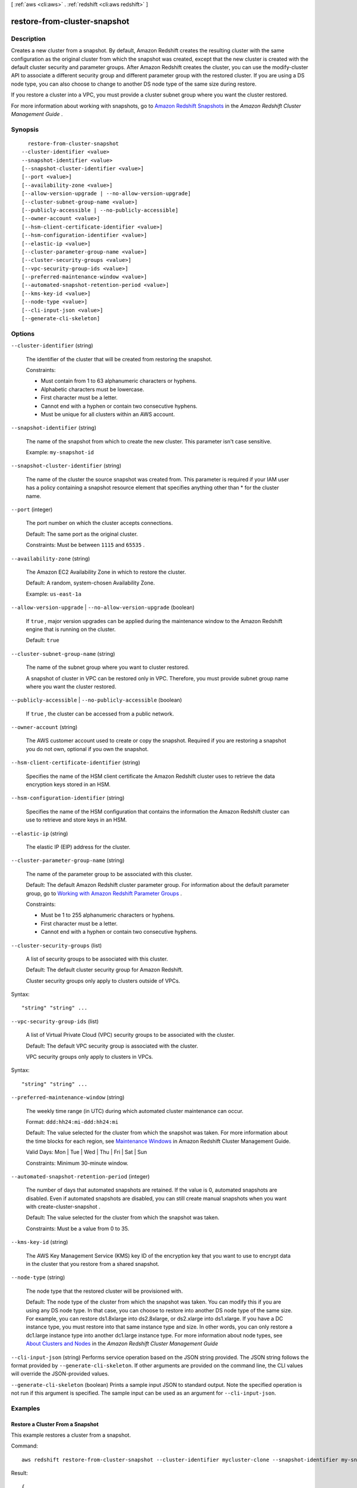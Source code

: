 [ :ref:`aws <cli:aws>` . :ref:`redshift <cli:aws redshift>` ]

.. _cli:aws redshift restore-from-cluster-snapshot:


*****************************
restore-from-cluster-snapshot
*****************************



===========
Description
===========



Creates a new cluster from a snapshot. By default, Amazon Redshift creates the resulting cluster with the same configuration as the original cluster from which the snapshot was created, except that the new cluster is created with the default cluster security and parameter groups. After Amazon Redshift creates the cluster, you can use the  modify-cluster API to associate a different security group and different parameter group with the restored cluster. If you are using a DS node type, you can also choose to change to another DS node type of the same size during restore.

 

If you restore a cluster into a VPC, you must provide a cluster subnet group where you want the cluster restored. 

 

For more information about working with snapshots, go to `Amazon Redshift Snapshots`_ in the *Amazon Redshift Cluster Management Guide* . 



========
Synopsis
========

::

    restore-from-cluster-snapshot
  --cluster-identifier <value>
  --snapshot-identifier <value>
  [--snapshot-cluster-identifier <value>]
  [--port <value>]
  [--availability-zone <value>]
  [--allow-version-upgrade | --no-allow-version-upgrade]
  [--cluster-subnet-group-name <value>]
  [--publicly-accessible | --no-publicly-accessible]
  [--owner-account <value>]
  [--hsm-client-certificate-identifier <value>]
  [--hsm-configuration-identifier <value>]
  [--elastic-ip <value>]
  [--cluster-parameter-group-name <value>]
  [--cluster-security-groups <value>]
  [--vpc-security-group-ids <value>]
  [--preferred-maintenance-window <value>]
  [--automated-snapshot-retention-period <value>]
  [--kms-key-id <value>]
  [--node-type <value>]
  [--cli-input-json <value>]
  [--generate-cli-skeleton]




=======
Options
=======

``--cluster-identifier`` (string)


  The identifier of the cluster that will be created from restoring the snapshot. 

   

   

  Constraints:

   

   
  * Must contain from 1 to 63 alphanumeric characters or hyphens.
   
  * Alphabetic characters must be lowercase.
   
  * First character must be a letter.
   
  * Cannot end with a hyphen or contain two consecutive hyphens.
   
  * Must be unique for all clusters within an AWS account.
   

   

  

``--snapshot-identifier`` (string)


  The name of the snapshot from which to create the new cluster. This parameter isn't case sensitive. 

   

  Example: ``my-snapshot-id`` 

  

``--snapshot-cluster-identifier`` (string)


  The name of the cluster the source snapshot was created from. This parameter is required if your IAM user has a policy containing a snapshot resource element that specifies anything other than * for the cluster name. 

  

``--port`` (integer)


  The port number on which the cluster accepts connections. 

   

  Default: The same port as the original cluster.

   

  Constraints: Must be between ``1115`` and ``65535`` .

  

``--availability-zone`` (string)


  The Amazon EC2 Availability Zone in which to restore the cluster. 

   

  Default: A random, system-chosen Availability Zone.

   

  Example: ``us-east-1a`` 

  

``--allow-version-upgrade`` | ``--no-allow-version-upgrade`` (boolean)


  If ``true`` , major version upgrades can be applied during the maintenance window to the Amazon Redshift engine that is running on the cluster. 

   

  Default: ``true`` 

  

``--cluster-subnet-group-name`` (string)


  The name of the subnet group where you want to cluster restored. 

   

  A snapshot of cluster in VPC can be restored only in VPC. Therefore, you must provide subnet group name where you want the cluster restored. 

  

``--publicly-accessible`` | ``--no-publicly-accessible`` (boolean)


  If ``true`` , the cluster can be accessed from a public network. 

  

``--owner-account`` (string)


  The AWS customer account used to create or copy the snapshot. Required if you are restoring a snapshot you do not own, optional if you own the snapshot. 

  

``--hsm-client-certificate-identifier`` (string)


  Specifies the name of the HSM client certificate the Amazon Redshift cluster uses to retrieve the data encryption keys stored in an HSM.

  

``--hsm-configuration-identifier`` (string)


  Specifies the name of the HSM configuration that contains the information the Amazon Redshift cluster can use to retrieve and store keys in an HSM.

  

``--elastic-ip`` (string)


  The elastic IP (EIP) address for the cluster.

  

``--cluster-parameter-group-name`` (string)


  The name of the parameter group to be associated with this cluster. 

   

  Default: The default Amazon Redshift cluster parameter group. For information about the default parameter group, go to `Working with Amazon Redshift Parameter Groups`_ .

   

  Constraints: 

   

   
  * Must be 1 to 255 alphanumeric characters or hyphens.
   
  * First character must be a letter.
   
  * Cannot end with a hyphen or contain two consecutive hyphens.
   

  

``--cluster-security-groups`` (list)


  A list of security groups to be associated with this cluster. 

   

  Default: The default cluster security group for Amazon Redshift. 

   

  Cluster security groups only apply to clusters outside of VPCs.

  



Syntax::

  "string" "string" ...



``--vpc-security-group-ids`` (list)


  A list of Virtual Private Cloud (VPC) security groups to be associated with the cluster. 

   

  Default: The default VPC security group is associated with the cluster. 

   

  VPC security groups only apply to clusters in VPCs. 

  



Syntax::

  "string" "string" ...



``--preferred-maintenance-window`` (string)


  The weekly time range (in UTC) during which automated cluster maintenance can occur. 

   

  Format: ``ddd:hh24:mi-ddd:hh24:mi``  

   

  Default: The value selected for the cluster from which the snapshot was taken. For more information about the time blocks for each region, see `Maintenance Windows`_ in Amazon Redshift Cluster Management Guide. 

   

  Valid Days: Mon | Tue | Wed | Thu | Fri | Sat | Sun

   

  Constraints: Minimum 30-minute window.

  

``--automated-snapshot-retention-period`` (integer)


  The number of days that automated snapshots are retained. If the value is 0, automated snapshots are disabled. Even if automated snapshots are disabled, you can still create manual snapshots when you want with  create-cluster-snapshot . 

   

  Default: The value selected for the cluster from which the snapshot was taken. 

   

  Constraints: Must be a value from 0 to 35.

  

``--kms-key-id`` (string)


  The AWS Key Management Service (KMS) key ID of the encryption key that you want to use to encrypt data in the cluster that you restore from a shared snapshot.

  

``--node-type`` (string)


  The node type that the restored cluster will be provisioned with.

   

  Default: The node type of the cluster from which the snapshot was taken. You can modify this if you are using any DS node type. In that case, you can choose to restore into another DS node type of the same size. For example, you can restore ds1.8xlarge into ds2.8xlarge, or ds2.xlarge into ds1.xlarge. If you have a DC instance type, you must restore into that same instance type and size. In other words, you can only restore a dc1.large instance type into another dc1.large instance type. For more information about node types, see `About Clusters and Nodes`_ in the *Amazon Redshift Cluster Management Guide* 

  

``--cli-input-json`` (string)
Performs service operation based on the JSON string provided. The JSON string follows the format provided by ``--generate-cli-skeleton``. If other arguments are provided on the command line, the CLI values will override the JSON-provided values.

``--generate-cli-skeleton`` (boolean)
Prints a sample input JSON to standard output. Note the specified operation is not run if this argument is specified. The sample input can be used as an argument for ``--cli-input-json``.



========
Examples
========

Restore a Cluster From a Snapshot
---------------------------------

This example restores a cluster from a snapshot.

Command::

   aws redshift restore-from-cluster-snapshot --cluster-identifier mycluster-clone --snapshot-identifier my-snapshot-id

Result::

    {
       "Cluster": {
          "NodeType": "dw.hs1.xlarge",
          "ClusterVersion": "1.0",
          "PubliclyAccessible": "true",
          "MasterUsername": "adminuser",
          "ClusterParameterGroups": [
             {
             "ParameterApplyStatus": "in-sync",
             "ParameterGroupName": "default.redshift-1.0"
             }
          ],
          "ClusterSecurityGroups": [
             {
             "Status": "active",
             "ClusterSecurityGroupName": "default"
             }
          ],
          "AllowVersionUpgrade": true,
          "VpcSecurityGroups": \[],
          "PreferredMaintenanceWindow": "sun:23:15-mon:03:15",
          "AutomatedSnapshotRetentionPeriod": 1,
          "ClusterStatus": "creating",
          "ClusterIdentifier": "mycluster-clone",
          "DBName": "dev",
          "NumberOfNodes": 2,
          "PendingModifiedValues": {}
       },
       "ResponseMetadata": {
          "RequestId": "77fd512b-64e3-11e2-8f5b-e90bd6c77476"
       }
    }



======
Output
======

Cluster -> (structure)

  

  Describes a cluster.

  

  ClusterIdentifier -> (string)

    

    The unique identifier of the cluster. 

    

    

  NodeType -> (string)

    

    The node type for the nodes in the cluster. 

    

    

  ClusterStatus -> (string)

    

    The current state of this cluster. Possible values include ``available`` , ``creating`` , ``deleting`` , ``rebooting`` , ``renaming`` , and ``resizing`` . 

    

    

  ModifyStatus -> (string)

    

    The status of a modify operation, if any, initiated for the cluster.

    

    

  MasterUsername -> (string)

    

    The master user name for the cluster. This name is used to connect to the database that is specified in **DBName** . 

    

    

  DBName -> (string)

    

    The name of the initial database that was created when the cluster was created. This same name is returned for the life of the cluster. If an initial database was not specified, a database named "dev" was created by default. 

    

    

  Endpoint -> (structure)

    

    The connection endpoint. 

    

    Address -> (string)

      

      The DNS address of the Cluster. 

      

      

    Port -> (integer)

      

      The port that the database engine is listening on. 

      

      

    

  ClusterCreateTime -> (timestamp)

    

    The date and time that the cluster was created. 

    

    

  AutomatedSnapshotRetentionPeriod -> (integer)

    

    The number of days that automatic cluster snapshots are retained. 

    

    

  ClusterSecurityGroups -> (list)

    

    A list of cluster security group that are associated with the cluster. Each security group is represented by an element that contains ``ClusterSecurityGroup.Name`` and ``ClusterSecurityGroup.Status`` subelements. 

     

    Cluster security groups are used when the cluster is not created in a VPC. Clusters that are created in a VPC use VPC security groups, which are listed by the **VpcSecurityGroups** parameter. 

    

    (structure)

      

      Describes a security group.

      

      ClusterSecurityGroupName -> (string)

        

        The name of the cluster security group. 

        

        

      Status -> (string)

        

        The status of the cluster security group. 

        

        

      

    

  VpcSecurityGroups -> (list)

    

    A list of Virtual Private Cloud (VPC) security groups that are associated with the cluster. This parameter is returned only if the cluster is in a VPC. 

    

    (structure)

      

      Describes the members of a VPC security group.

      

      VpcSecurityGroupId -> (string)

        

        

      Status -> (string)

        

        

      

    

  ClusterParameterGroups -> (list)

    

    The list of cluster parameter groups that are associated with this cluster. Each parameter group in the list is returned with its status.

    

    (structure)

      

      Describes the status of a parameter group. 

      

      ParameterGroupName -> (string)

        

        The name of the cluster parameter group. 

        

        

      ParameterApplyStatus -> (string)

        

        The status of parameter updates. 

        

        

      ClusterParameterStatusList -> (list)

        

        The list of parameter statuses.

         

        For more information about parameters and parameter groups, go to `Amazon Redshift Parameter Groups`_ in the *Amazon Redshift Cluster Management Guide* . 

        

        (structure)

          

          Describes the status of a parameter group.

          

          ParameterName -> (string)

            

            The name of the parameter.

            

            

          ParameterApplyStatus -> (string)

            

            The status of the parameter that indicates whether the parameter is in sync with the database, waiting for a cluster reboot, or encountered an error when being applied.

             

            The following are possible statuses and descriptions.

             
            * ``in-sync`` : The parameter value is in sync with the database.
             
            * ``pending-reboot`` : The parameter value will be applied after the cluster reboots.
             
            * ``applying`` : The parameter value is being applied to the database.
             
            * ``invalid-parameter`` : Cannot apply the parameter value because it has an invalid value or syntax.
             
            * ``apply-deferred`` : The parameter contains static property changes. The changes are deferred until the cluster reboots.
             
            * ``apply-error`` : Cannot connect to the cluster. The parameter change will be applied after the cluster reboots.
             
            * ``unknown-error`` : Cannot apply the parameter change right now. The change will be applied after the cluster reboots.
             

             

            

            

          ParameterApplyErrorDescription -> (string)

            

            The error that prevented the parameter from being applied to the database.

            

            

          

        

      

    

  ClusterSubnetGroupName -> (string)

    

    The name of the subnet group that is associated with the cluster. This parameter is valid only when the cluster is in a VPC. 

    

    

  VpcId -> (string)

    

    The identifier of the VPC the cluster is in, if the cluster is in a VPC. 

    

    

  AvailabilityZone -> (string)

    

    The name of the Availability Zone in which the cluster is located. 

    

    

  PreferredMaintenanceWindow -> (string)

    

    The weekly time range (in UTC) during which system maintenance can occur. 

    

    

  PendingModifiedValues -> (structure)

    

    If present, changes to the cluster are pending. Specific pending changes are identified by subelements. 

    

    MasterUserPassword -> (string)

      

      The pending or in-progress change of the master user password for the cluster. 

      

      

    NodeType -> (string)

      

      The pending or in-progress change of the cluster's node type. 

      

      

    NumberOfNodes -> (integer)

      

      The pending or in-progress change of the number of nodes in the cluster. 

      

      

    ClusterType -> (string)

      

      The pending or in-progress change of the cluster type. 

      

      

    ClusterVersion -> (string)

      

      The pending or in-progress change of the service version. 

      

      

    AutomatedSnapshotRetentionPeriod -> (integer)

      

      The pending or in-progress change of the automated snapshot retention period. 

      

      

    ClusterIdentifier -> (string)

      

      The pending or in-progress change of the new identifier for the cluster.

      

      

    

  ClusterVersion -> (string)

    

    The version ID of the Amazon Redshift engine that is running on the cluster. 

    

    

  AllowVersionUpgrade -> (boolean)

    

    If ``true`` , major version upgrades will be applied automatically to the cluster during the maintenance window. 

    

    

  NumberOfNodes -> (integer)

    

    The number of compute nodes in the cluster. 

    

    

  PubliclyAccessible -> (boolean)

    

    If ``true`` , the cluster can be accessed from a public network.

    

    

  Encrypted -> (boolean)

    

    If ``true`` , data in the cluster is encrypted at rest.

    

    

  RestoreStatus -> (structure)

    

    Describes the status of a cluster restore action. Returns null if the cluster was not created by restoring a snapshot. 

    

    Status -> (string)

      

      The status of the restore action. Returns starting, restoring, completed, or failed. 

      

      

    CurrentRestoreRateInMegaBytesPerSecond -> (double)

      

      The number of megabytes per second being transferred from the backup storage. Returns the average rate for a completed backup. 

      

      

    SnapshotSizeInMegaBytes -> (long)

      

      The size of the set of snapshot data used to restore the cluster. 

      

      

    ProgressInMegaBytes -> (long)

      

      The number of megabytes that have been transferred from snapshot storage. 

      

      

    ElapsedTimeInSeconds -> (long)

      

      The amount of time an in-progress restore has been running, or the amount of time it took a completed restore to finish. 

      

      

    EstimatedTimeToCompletionInSeconds -> (long)

      

      The estimate of the time remaining before the restore will complete. Returns 0 for a completed restore. 

      

      

    

  HsmStatus -> (structure)

    

    Reports whether the Amazon Redshift cluster has finished applying any HSM settings changes specified in a modify cluster command.

     

    Values: active, applying

    

    HsmClientCertificateIdentifier -> (string)

      

      Specifies the name of the HSM client certificate the Amazon Redshift cluster uses to retrieve the data encryption keys stored in an HSM.

      

      

    HsmConfigurationIdentifier -> (string)

      

      Specifies the name of the HSM configuration that contains the information the Amazon Redshift cluster can use to retrieve and store keys in an HSM.

      

      

    Status -> (string)

      

      Reports whether the Amazon Redshift cluster has finished applying any HSM settings changes specified in a modify cluster command.

       

      Values: active, applying

      

      

    

  ClusterSnapshotCopyStatus -> (structure)

    

    Returns the destination region and retention period that are configured for cross-region snapshot copy. 

    

    DestinationRegion -> (string)

      

      The destination region that snapshots are automatically copied to when cross-region snapshot copy is enabled.

      

      

    RetentionPeriod -> (long)

      

      The number of days that automated snapshots are retained in the destination region after they are copied from a source region.

      

      

    SnapshotCopyGrantName -> (string)

      

      The name of the snapshot copy grant.

      

      

    

  ClusterPublicKey -> (string)

    

    The public key for the cluster.

    

    

  ClusterNodes -> (list)

    

    The nodes in a cluster.

    

    (structure)

      

      The identifier of a node in a cluster.

      

      NodeRole -> (string)

        

        Whether the node is a leader node or a compute node.

        

        

      PrivateIPAddress -> (string)

        

        The private IP address of a node within a cluster.

        

        

      PublicIPAddress -> (string)

        

        The public IP address of a node within a cluster.

        

        

      

    

  ElasticIpStatus -> (structure)

    

    Describes the status of the elastic IP (EIP) address.

    

    ElasticIp -> (string)

      

      The elastic IP (EIP) address for the cluster.

      

      

    Status -> (string)

      

      Describes the status of the elastic IP (EIP) address.

      

      

    

  ClusterRevisionNumber -> (string)

    

    The specific revision number of the database in the cluster.

    

    

  Tags -> (list)

    

    The list of tags for the cluster.

    

    (structure)

      

      A tag consisting of a name/value pair for a resource.

      

      Key -> (string)

        

        The key, or name, for the resource tag.

        

        

      Value -> (string)

        

        The value for the resource tag.

        

        

      

    

  KmsKeyId -> (string)

    

    The AWS Key Management Service (KMS) key ID of the encryption key used to encrypt data in the cluster.

    

    

  



.. _Amazon Redshift Snapshots: http://docs.aws.amazon.com/redshift/latest/mgmt/working-with-snapshots.html
.. _Amazon Redshift Parameter Groups: http://docs.aws.amazon.com/redshift/latest/mgmt/working-with-parameter-groups.html
.. _About Clusters and Nodes: http://docs.aws.amazon.com/redshift/latest/mgmt/working-with-clusters.html#rs-about-clusters-and-nodes
.. _Maintenance Windows: http://docs.aws.amazon.com/redshift/latest/mgmt/working-with-clusters.html#rs-maintenance-windows
.. _Working with Amazon Redshift Parameter Groups: http://docs.aws.amazon.com/redshift/latest/mgmt/working-with-parameter-groups.html
